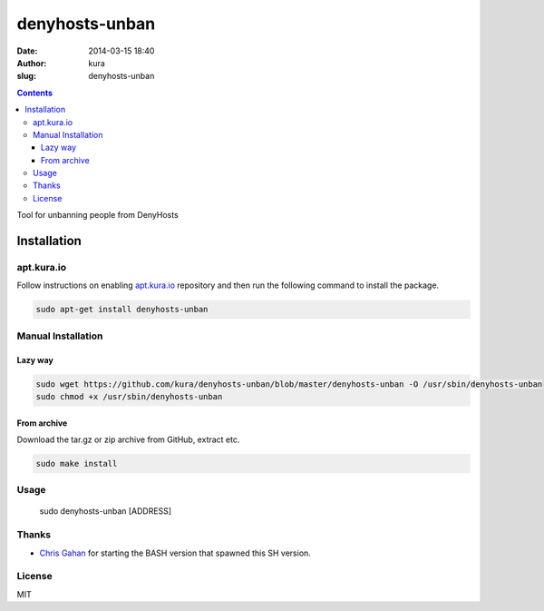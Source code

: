 denyhosts-unban
###############
:date: 2014-03-15 18:40
:author: kura
:slug: denyhosts-unban

.. contents::

Tool for unbanning people from DenyHosts

Installation
============

apt.kura.io
-----------

Follow instructions on enabling `apt.kura.io <https://kura.io/apt.kura.io/>`__
repository and then run the following command to install the package.

.. code:: bash

    sudo apt-get install denyhosts-unban

Manual Installation
-------------------

Lazy way
~~~~~~~~

.. code:: bash

    sudo wget https://github.com/kura/denyhosts-unban/blob/master/denyhosts-unban -O /usr/sbin/denyhosts-unban
    sudo chmod +x /usr/sbin/denyhosts-unban

From archive
~~~~~~~~~~~~

Download the tar.gz or zip archive from GitHub, extract etc.

.. code:: bash

    sudo make install

Usage
-----

    sudo denyhosts-unban [ADDRESS]

Thanks
------

- `Chris Gahan <https://github.com/epitron>`__ for starting the BASH version that spawned this SH version.

License
-------

MIT
